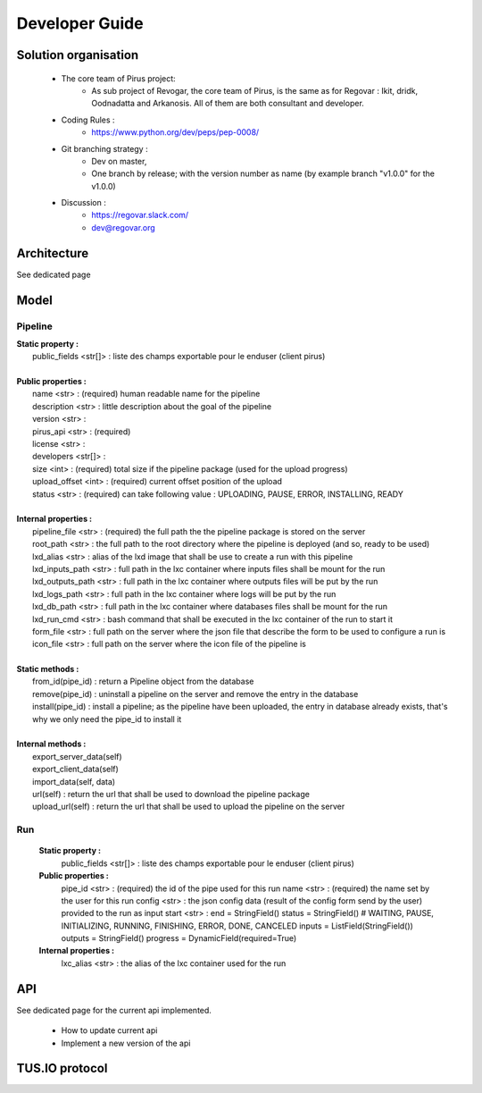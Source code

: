 Developer Guide
###############



Solution organisation
=====================
 * The core team of Pirus project:
    * As sub project of Revogar, the core team of Pirus, is the same as for Regovar : Ikit, dridk, Oodnadatta and Arkanosis. All of them are both consultant and developer.
 * Coding Rules : 
    * https://www.python.org/dev/peps/pep-0008/
 * Git branching strategy : 
    * Dev on master, 
    * One branch by release; with the version number as name (by example branch "v1.0.0" for the v1.0.0)
 * Discussion : 
    * https://regovar.slack.com/
    * dev@regovar.org
 


Architecture
============

See dedicated page


Model
=====


Pipeline
--------
|   **Static property :**
|      public_fields <str[]> : liste des champs exportable pour le enduser (client pirus)
|      
|   **Public properties :**
|      name <str> : (required) human readable name for the pipeline
|      description <str> : little description about the goal of the pipeline
|      version <str> : 
|      pirus_api <str> : (required)
|      license <str> : 
|      developers <str[]> : 
|      size <int> : (required) total size if the pipeline package (used for the upload progress)
|      upload_offset <int> : (required) current offset position of the upload
|      status <str> : (required) can take following value : UPLOADING, PAUSE, ERROR, INSTALLING, READY
|      
|   **Internal properties :**
|      pipeline_file <str> : (required) the full path the the pipeline package is stored on the server
|      root_path <str> : the full path to the root directory where the pipeline is deployed (and so, ready to be used)
|      lxd_alias <str> : alias of the lxd image that shall be use to create a run with this pipeline
|      lxd_inputs_path <str> : full path in the lxc container where inputs files shall be mount for the run
|      lxd_outputs_path <str> : full path in the lxc container where outputs files will be put by the run
|      lxd_logs_path <str> : full path in the lxc container where logs will be put by the run
|      lxd_db_path <str> : full path in the lxc container where databases files shall be mount for the run
|      lxd_run_cmd <str> : bash command that shall be executed in the lxc container of the run to start it
|      form_file <str> : full path on the server where the json file that describe the form to be used to configure a run is
|      icon_file <str> : full path on the server where the icon file of the pipeline is
|
|   **Static methods :**
|      from_id(pipe_id) : return a Pipeline object from the database
|      remove(pipe_id) : uninstall a pipeline on the server and remove the entry in the database
|      install(pipe_id) : install a pipeline; as the pipeline have been uploaded, the entry in database already exists, that's why we only need the pipe_id to install it
|      
|   **Internal methods :**
|      export_server_data(self)
|      export_client_data(self)
|      import_data(self, data)
|      url(self) : return the url that shall be used to download the pipeline package
|      upload_url(self) : return the url that shall be used to upload the pipeline on the server



Run
---
   **Static property :**
      public_fields <str[]> : liste des champs exportable pour le enduser (client pirus)

   **Public properties :**
      pipe_id <str> : (required) the id of the pipe used for this run
      name <str> : (required) the name set by the user for this run
      config <str> : the json config data (result of the config form send by the user) provided to the run as input
      start <str> : 
      end        = StringField()
      status     = StringField()  # WAITING, PAUSE, INITIALIZING, RUNNING, FINISHING, ERROR, DONE, CANCELED
      inputs     = ListField(StringField())
      outputs    = StringField()
      progress   = DynamicField(required=True)

   **Internal properties :**
      lxc_alias <str> : the alias of the lxc container used for the run
      


API
===

See dedicated page for the current api implemented.

 * How to update current api
 * Implement a new version of the api



TUS.IO protocol
===============


